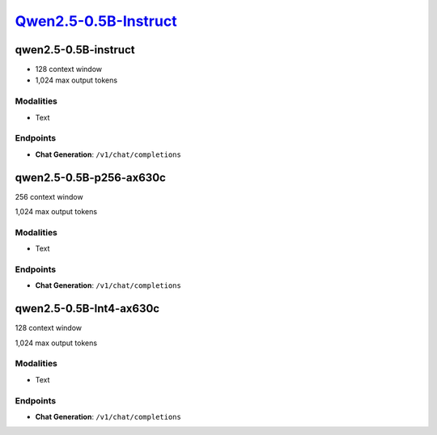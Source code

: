 `Qwen2.5-0.5B-Instruct <https://huggingface.co/Qwen/Qwen2.5-0.5B-Instruct>`_
================================================

qwen2.5-0.5B-instruct
----------------

- 128 context window

- 1,024 max output tokens

Modalities
##########
- Text

Endpoints
#########
- **Chat Generation**: ``/v1/chat/completions``

qwen2.5-0.5B-p256-ax630c
----------------

256 context window

1,024 max output tokens

Modalities
##########
- Text

Endpoints
#########
- **Chat Generation**: ``/v1/chat/completions``

qwen2.5-0.5B-Int4-ax630c
----------------

128 context window

1,024 max output tokens

Modalities
##########
- Text

Endpoints
#########
- **Chat Generation**: ``/v1/chat/completions``